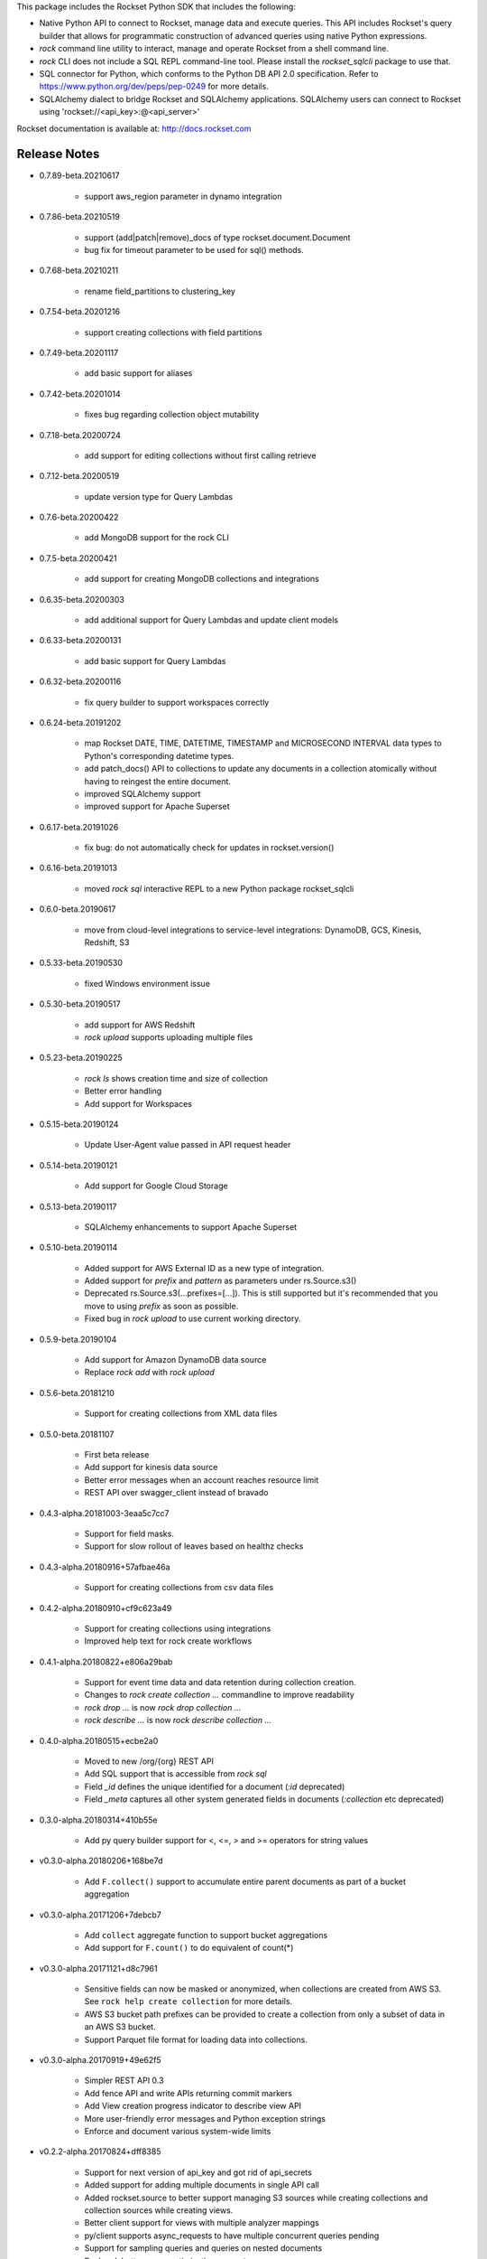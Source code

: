 This package includes the Rockset Python SDK that includes the following:

- Native Python API to connect to Rockset, manage data and execute queries. This API includes Rockset's query builder that allows for programmatic construction of advanced queries using native Python expressions.

- `rock` command line utility to interact, manage and operate Rockset from a shell command line.

- `rock` CLI does not include a SQL REPL command-line tool. Please install the `rockset_sqlcli` package to use that.

- SQL connector for Python, which conforms to the Python DB API 2.0 specification. Refer to https://www.python.org/dev/peps/pep-0249 for more details.

- SQLAlchemy dialect to bridge Rockset and SQLAlchemy applications. SQLAlchemy users can connect to Rockset using 'rockset://<api_key>:@<api_server>'

Rockset documentation is available at:
http://docs.rockset.com


Release Notes
-------------

.. Add a line for every user-facing feature change
.. rst syntax requires leaving an empty line before and after the sub-bullets

- 0.7.89-beta.20210617

    - support aws_region parameter in dynamo integration

- 0.7.86-beta.20210519

    - support (add|patch|remove)_docs of type rockset.document.Document
    - bug fix for timeout parameter to be used for sql() methods.

- 0.7.68-beta.20210211

    - rename field_partitions to clustering_key

- 0.7.54-beta.20201216

    - support creating collections with field partitions

- 0.7.49-beta.20201117

    - add basic support for aliases

- 0.7.42-beta.20201014

    - fixes bug regarding collection object mutability

- 0.7.18-beta.20200724

    - add support for editing collections without first calling retrieve

- 0.7.12-beta.20200519

    - update version type for Query Lambdas

- 0.7.6-beta.20200422

    - add MongoDB support for the rock CLI

- 0.7.5-beta.20200421

    - add support for creating MongoDB collections and integrations

- 0.6.35-beta.20200303

    - add additional support for Query Lambdas and update client models

- 0.6.33-beta.20200131

    - add basic support for Query Lambdas

- 0.6.32-beta.20200116

    - fix query builder to support workspaces correctly

- 0.6.24-beta.20191202

    - map Rockset DATE, TIME, DATETIME, TIMESTAMP and MICROSECOND INTERVAL data types to Python's corresponding datetime types.
    - add patch_docs() API to collections to update any documents in a collection atomically without having to reingest the entire document.
    - improved SQLAlchemy support
    - improved support for Apache Superset

- 0.6.17-beta.20191026

    - fix bug: do not automatically check for updates in rockset.version()

- 0.6.16-beta.20191013

    - moved `rock sql` interactive REPL to a new Python package rockset_sqlcli

- 0.6.0-beta.20190617

    - move from cloud-level integrations to service-level integrations: DynamoDB, GCS, Kinesis, Redshift, S3

- 0.5.33-beta.20190530

    - fixed Windows environment issue

- 0.5.30-beta.20190517

    - add support for AWS Redshift
    - `rock upload` supports uploading multiple files

- 0.5.23-beta.20190225

    - `rock ls` shows creation time and size of collection
    - Better error handling
    - Add support for Workspaces

- 0.5.15-beta.20190124

    - Update User-Agent value passed in API request header

- 0.5.14-beta.20190121

    - Add support for Google Cloud Storage

- 0.5.13-beta.20190117

    - SQLAlchemy enhancements to support Apache Superset

- 0.5.10-beta.20190114

    - Added support for AWS External ID as a new type of integration.
    - Added support for `prefix` and `pattern` as parameters under rs.Source.s3()
    - Deprecated rs.Source.s3(...prefixes=[...]). This is still supported but it's recommended that you move to using `prefix` as soon as possible.
    - Fixed bug in `rock upload` to use current working directory.

- 0.5.9-beta.20190104

    - Add support for Amazon DynamoDB data source
    - Replace `rock add` with `rock upload`

- 0.5.6-beta.20181210

    - Support for creating collections from XML data files

- 0.5.0-beta.20181107

    - First beta release
    - Add support for kinesis data source
    - Better error messages when an account reaches resource limit
    - REST API over swagger_client instead of bravado

- 0.4.3-alpha.20181003-3eaa5c7cc7

    - Support for field masks.
    - Support for slow rollout of leaves based on healthz checks

- 0.4.3-alpha.20180916+57afbae46a

    - Support for creating collections from csv data files

- 0.4.2-alpha.20180910+cf9c623a49

    - Support for creating collections using integrations
    - Improved help text for rock create workflows

- 0.4.1-alpha.20180822+e806a29bab

    - Support for event time data and data retention during collection creation.
    - Changes to `rock create collection ...` commandline to improve readability
    - `rock drop ...` is now `rock drop collection ...`
    - `rock describe ...` is now `rock describe collection ...`

- 0.4.0-alpha.20180515+ecbe2a0

    - Moved to new /org/{org} REST API
    - Add SQL support that is accessible from `rock sql`
    - Field `_id` defines the unique identified for a document (`:id` deprecated)
    - Field `_meta` captures all other system generated fields in documents (`:collection` etc deprecated)

- 0.3.0-alpha.20180314+410b55e

    - Add py query builder support for <, <=, > and >= operators for string values

- v0.3.0-alpha.20180206+168be7d

    - Add ``F.collect()`` support to accumulate entire parent documents as part of a bucket aggregation

- v0.3.0-alpha.20171206+7debcb7

    - Add ``collect`` aggregate function to support bucket aggregations
    - Add support for ``F.count()`` to do equivalent of count(*)

- v0.3.0-alpha.20171121+d8c7961

    - Sensitive fields can now be masked or anonymized, when collections are created from AWS S3. See ``rock help create collection`` for more details.
    - AWS S3 bucket path prefixes can be provided to create a collection from only a subset of data in an AWS S3 bucket.
    - Support Parquet file format for loading data into collections.

- v0.3.0-alpha.20170919+49e62f5

    - Simpler REST API 0.3
    - Add fence API and write APIs returning commit markers
    - Add View creation progress indicator to describe view API
    - More user-friendly error messages and Python exception strings
    - Enforce and document various system-wide limits

- v0.2.2-alpha.20170824+dff8385

    - Support for next version of api_key and got rid of api_secrets
    - Added support for adding multiple documents in single API call
    - Added rockset.source to better support managing S3 sources while creating collections and collection sources while creating views.
    - Better client support for views with multiple analyzer mappings
    - py/client supports async_requests to have multiple concurrent queries pending
    - Support for sampling queries and queries on nested documents
    - Backend: better query optimization support

- v0.2.1-alpha.20170707+88ab952

    - Added support for views

- v0.2.1-alpha.20170629+4492c9a

    - py/client now respects HTTP_PROXY and HTTPS_PROXY ENV variables

- v0.2.1-alpha.20170629+7b050f5

    - Fix bug that made limit queries not composable

- v0.2.1-alpha.20170628+303f256

    - Added cursors with automatic pagination support
    - Added support for limit & skip queries

- v0.2.1-alpha.20170624+e6aee25

    - Added support for lookup operator for JOINs
    - Auth token auto refresh will support long lived Client() objects

- v0.2.1-alpha.20170615+f3df06e

    - Parallel aggregations for faster performance
    - Aggregation support for nested fields
    - Aggregation support over large data sets
    - Rewrote backend service discovery to make it elastic
    - User friendly messages for all py/client exceptions

- v0.1.1-alpha

    - First alpha release



